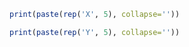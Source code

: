 #+BEGIN_SRC R :results output
print(paste(rep('X', 5), collapse=''))
#+END_SRC

#+BEGIN_SRC R :results output :eval yes
print(paste(rep('Y', 5), collapse=''))
#+END_SRC



